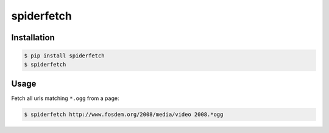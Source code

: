 spiderfetch
===========

.. image:: https://badge.fury.io/py/spiderfetch.png
        :target: https://badge.fury.io/py/spiderfetch

.. image:: https://travis-ci.org/numerodix/spiderfetch.png?branch=master
    :target: https://travis-ci.org/numerodix/spiderfetch


Installation
------------

.. code:: bash

    $ pip install spiderfetch
    $ spiderfetch


Usage
-----

Fetch all urls matching ``*.ogg`` from a page:

.. code:: bash

    $ spiderfetch http://www.fosdem.org/2008/media/video 2008.*ogg
